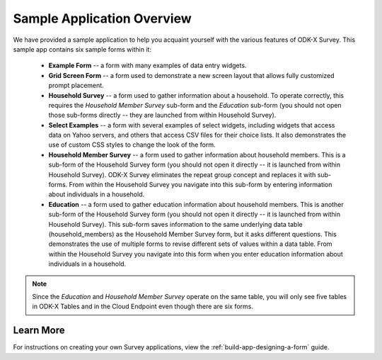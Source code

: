 Sample Application Overview
===================================

.. _survey-sample-app-overview:

We have provided a sample application to help you acquaint yourself with the various features of ODK-X Survey. This sample app contains six sample forms within it:

  - **Example Form** -- a form with many examples of data entry widgets.
  - **Grid Screen Form** -- a form used to demonstrate a new screen layout that allows fully customized prompt placement.
  - **Household Survey** -- a form used to gather information about a household. To operate correctly, this requires the *Household Member Survey* sub-form and the *Education* sub-form (you should not open those sub-forms directly -- they are launched from within Household Survey).
  - **Select Examples** -- a form with several examples of select widgets, including widgets that access data on Yahoo servers, and others that access CSV files for their choice lists. It also demonstrates the use of custom CSS styles to change the look of the form.
  - **Household Member Survey** -- a form used to gather information about household members. This is a sub-form of the Household Survey form (you should not open it directly -- it is launched from within Household Survey). ODK-X Survey eliminates the repeat group concept and replaces it with sub-forms. From within the Household Survey you navigate into this sub-form by entering information about individuals in a household.
  - **Education** -- a form used to gather education information about household members. This is another sub-form of the Household Survey form (you should not open it directly -- it is launched from within Household Survey). This sub-form saves information to the same underlying data table (household_members) as the Household Member Survey form, but it asks different questions. This demonstrates the use of multiple forms to revise different sets of values within a data table. From within the Household Survey you navigate into this form when you enter education information about individuals in a household.

.. note::

  Since the *Education* and *Household Member Survey* operate on the same table, you will only see five tables in ODK-X Tables and in the Cloud Endpoint even though there are six forms.

.. _survey-sample-app-overview-learn-more:

Learn More
-----------------------

For instructions on creating your own Survey applications, view the :ref:`build-app-designing-a-form` guide.

